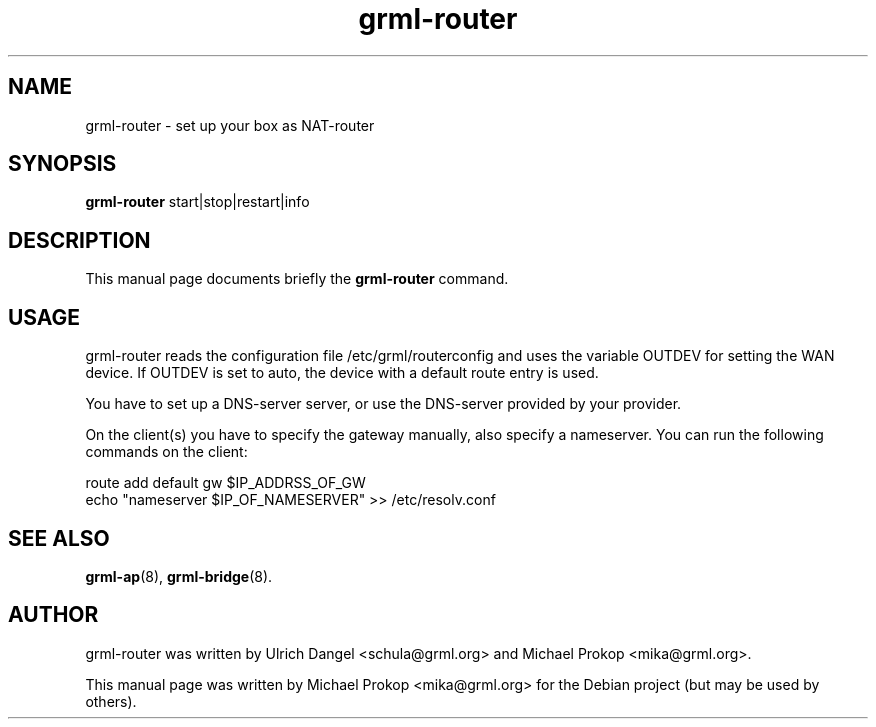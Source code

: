 .TH grml-router 8
.SH "NAME"
grml-router \- set up your box as NAT-router
.SH SYNOPSIS
.B grml-router
.RI " start|stop|restart|info "
.SH DESCRIPTION
This manual page documents briefly the
.B grml-router
command.
.SH USAGE
grml-router reads the configuration file /etc/grml/routerconfig and uses the
variable OUTDEV for setting the WAN device. If OUTDEV is set to auto, the
device with a default route entry is used.

You have to set up a DNS-server server, or use the DNS-server provided by your
provider.

On the client(s) you have to specify the gateway manually, also specify a
nameserver. You can run the following commands on the client:

  route add default gw $IP_ADDRSS_OF_GW
  echo "nameserver $IP_OF_NAMESERVER" >> /etc/resolv.conf

.SH SEE ALSO
.BR grml-ap (8),
.BR grml-bridge (8).
.SH AUTHOR
grml-router was written by Ulrich Dangel <schula@grml.org> and Michael Prokop <mika@grml.org>.
.PP
This manual page was written by Michael Prokop
<mika@grml.org> for the Debian project (but may be used by others).
